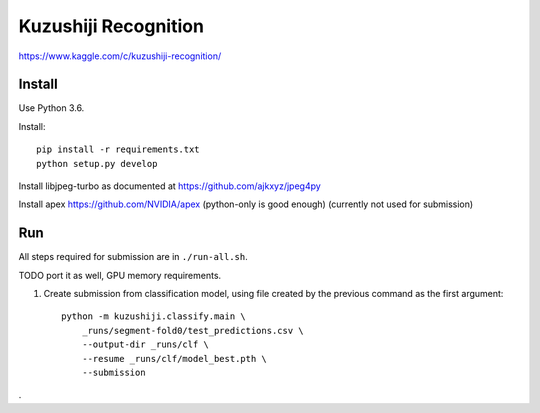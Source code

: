Kuzushiji Recognition
=====================

https://www.kaggle.com/c/kuzushiji-recognition/

Install
-------

Use Python 3.6.

Install::

    pip install -r requirements.txt
    python setup.py develop

Install libjpeg-turbo as documented at https://github.com/ajkxyz/jpeg4py

Install apex https://github.com/NVIDIA/apex (python-only is good enough)
(currently not used for submission)

Run
---

All steps required for submission are in ``./run-all.sh``.

TODO port it as well, GPU memory requirements.

#. Create submission from classification model, using file created by the
   previous command as the first argument::

    python -m kuzushiji.classify.main \
        _runs/segment-fold0/test_predictions.csv \
        --output-dir _runs/clf \
        --resume _runs/clf/model_best.pth \
        --submission

.

